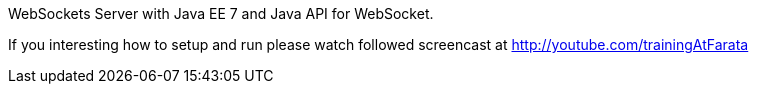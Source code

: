 WebSockets Server with Java EE 7 and Java API for WebSocket.

If you interesting how to setup and run please watch followed screencast at http://youtube.com/trainingAtFarata